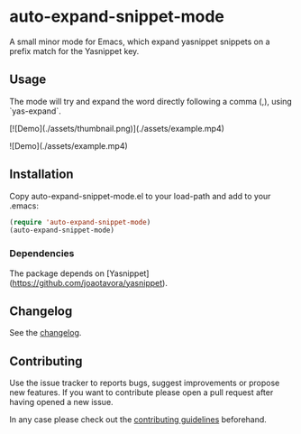 #+STARTUP: content

* auto-expand-snippet-mode

[[https://www.gnu.org/licenses/gpl-3.0][https://img.shields.io/badge/License-GPL%20v3-blue.svg]] [[https://github.com/hubisan/emacs-lisp-package-template/actions/workflows/tests.yml][https://github.com/oleorhagen/auto-expand-snippet-mode/actions/workflows/tests.yml/badge.svg]]

A small minor mode for Emacs, which expand yasnippet snippets on a prefix match
for the Yasnippet key.

** Usage

The mode will try and expand the word directly following a comma (,), using
`yas-expand`.

[![Demo](./assets/thumbnail.png)](./assets/example.mp4)

![Demo](./assets/example.mp4)

# Purpose of package

** Installation
:PROPERTIES:
:CUSTOM_ID: installation
:END:

Copy auto-expand-snippet-mode.el to your load-path and add to your .emacs:

#+begin_src emacs-lisp
(require 'auto-expand-snippet-mode)
(auto-expand-snippet-mode)
#+end_src

*** Dependencies

The package depends on [Yasnippet](https://github.com/joaotavora/yasnippet).

** Changelog
:PROPERTIES:
:CUSTOM_ID: changelog
:END:

See the [[./CHANGELOG.org][changelog]].

** Contributing
:PROPERTIES:
:CUSTOM_ID: contributing
:END:

Use the issue tracker to reports bugs, suggest improvements or propose new
features. If you want to contribute please open a pull request after having
opened a new issue.

In any case please check out the [[./CONTRIBUTING.org::*Contributing][contributing guidelines]] beforehand.
